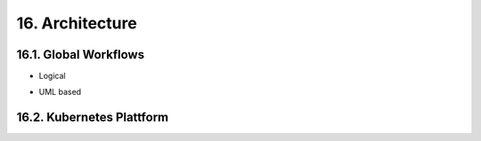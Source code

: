.. dev-architecture

.. _devarchitecture:

16. Architecture
================

.. image:: images/x0-architecture-overview.png
  :alt: image - architecture overview

16.1. Global Workflows
----------------------

- Logical

.. image:: images/x0-workflow-init-nonuml.png
  :alt: image - architecture init workflow no-uml

- UML based

.. image:: images/x0-workflow-init-uml1.png
  :alt: image - architecture init workflow uml

16.2. Kubernetes Plattform
--------------------------

.. image:: images/x0-kubernetes-infrastructure-exampleapp.png
  :alt: image - kubernetes architecture loadbalancing exampleapp
